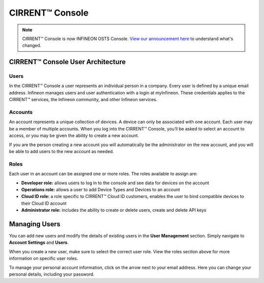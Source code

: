 CIRRENT™ Console
=================

.. note:: CIRRENT™ Console is now INFINEON OSTS Console. `View our announcement here </cirrent-osts>`_ to understand what's changed. 


CIRRENT™ Console User Architecture
-----------------------------------

Users
^^^^^^

In the CIRRENT™ Console a user represents an individual person in a company. Every user is defined by a unique email address. Infineon manages users and user authentication with a login at myInfineon. These credentials applies to the CIRRENT™ services, the Infineon community, and other Infineon services.

Accounts
^^^^^^^^^

An account represents a unique collection of devices. A device can only be associated with one account. Each user may be a member of multiple accounts. 
When you log into the CIRRENT™ Console, you’ll be asked to select an account to access, or you may be given the ability to create a new account. 

If you are the person creating a new account you will automatically be the administrator on the new account, and you will be able to add users to the new account as needed.

Roles
^^^^^^^^^

Each user in an account can be assigned one or more roles. The roles available to assign are:

* **Developer role:** allows users to log in to the console and see data for devices on the account

* **Operations role:** allows a user to add Device Types and Devices to an account

* **Cloud ID role:** a role specific to CIRRENT™ Cloud ID customers, enables the user to bind compatible devices to their Cloud ID account

* **Administrator role:** includes the ability to create or delete users, create and delete API keys


Managing Users
----------------

You can add new users and modify the details of existing users in the **User Management** section. Simply navigate to **Account Settings** and **Users**.

.. image:: img/management.png
    :align: center
    :alt: Dashboard 2

When you create a new user, make sure to select the correct user role. View the roles section above for more information on specific user roles.

To manage your personal account information, click on the arrow next to your email address. Here you can change your personal details, including your password.
